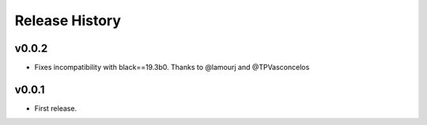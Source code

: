 Release History
===============

v0.0.2
------
* Fixes incompatibility with black==19.3b0. Thanks to @lamourj and @TPVasconcelos

v0.0.1
------
* First release.
